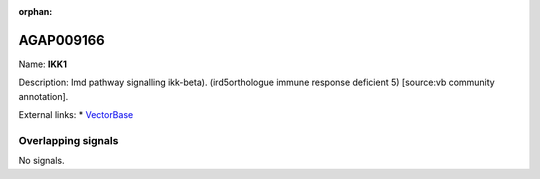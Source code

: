:orphan:

AGAP009166
=============



Name: **IKK1**

Description: Imd pathway signalling ikk-beta). (ird5orthologue immune response deficient 5) [source:vb community annotation].

External links:
* `VectorBase <https://www.vectorbase.org/Anopheles_gambiae/Gene/Summary?g=AGAP009166>`_

Overlapping signals
-------------------



No signals.


